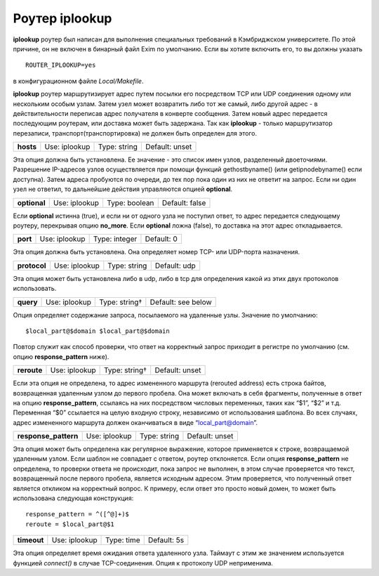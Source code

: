 
.. _ch19_00:

Роутер **iplookup**
===================

**iplookup** роутер был написан для выполнения специальных требований в Кэмбриджском университете. По этой причине, он не включен в бинарный файл Exim по умолчанию. Если вы хотите включить его, то вы должны указать

::

    ROUTER_IPLOOKUP=yes

в конфигурационном файле *Local/Makefile*.

**iplookup** роутер маршрутизирует адрес путем посылки его посредством TCP или UDP соединения одному или нескольким особым узлам. Затем узел может возвратить либо тот же самый, либо другой адрес - в действительности переписав адрес получателя в конверте сообщения. Затем новый адрес передается последующим роутерам, или доставка может быть задержана. Так как **iplookup** - только маршрутизатор перезаписи, транспорт(транспортировка) не должен быть определен для этого.

.. index::
   pair: iplookup; optional 

=========  =============  ============  ==============
**hosts**  Use: iplookup  Type: string  Default: unset
=========  =============  ============  ==============

Эта опция должна быть установлена. Ее значение - это список имен узлов, разделенный двоеточиями. Разрешение IP-адресов узлов осуществляется при помощи функций gethostbyname() (или getipnodebyname() если доступна). Затем адреса пробуются по очереди, до тех пор пока один из них не ответит на запрос. Если ни один узел не ответил, то дальнейшие действия управляются опцией **optional**.

.. index::
   pair: iplookup; optional

============  =============  =============  ==============
**optional**  Use: iplookup  Type: boolean  Default: false
============  =============  =============  ==============

Если **optional** истинна (true), и если ни от одного узла не поступил ответ, то адрес передается следующему роутеру, перекрывая опцию **no_more**. Если **optional** ложна (false), то доставка на этот адрес откладывается.

.. index::
   pair: iplookup; port

========  =============  =============  ==========
**port**  Use: iplookup  Type: integer  Default: 0
========  =============  =============  ==========

Эта опция должна быть установлена. Она определяет номер TCP- или UDP-порта назначения.

.. index::
   pair: iplookup; protocol

============  =============  ============  ============
**protocol**  Use: iplookup  Type: string  Default: udp
============  =============  ============  ============

Эта опция может быть установлена либо в udp, либо в tcp для определения какой из этих двух протоколов использовать.

.. index::
   pair: iplookup; query

=========  =============  =============  ==================
**query**  Use: iplookup  Type: string†  Default: see below
=========  =============  =============  ==================

Опция определяет содержание запроса, посылаемого на удаленные узлы. Значение по умолчанию::

    $local_part@$domain $local_part@$domain

Повтор служит как способ проверки, что ответ на корректный запрос приходит в регистре по умолчанию (см. опцию **response_pattern** ниже).

.. index::
   pair: iplookup; reroute

===========  =============  =============  ==============
**reroute**  Use: iplookup  Type: string†  Default: unset
===========  =============  =============  ==============

Если эта опция не определена, то адрес измененного маршрута (rerouted address) есть строка байтов, возвращенная удаленным узлом до первого пробела. Она может включать в себя фрагменты, полученные в ответ на опцию **response_pattern**, ссылаясь на них посредством числовых переменных, таких как “$1”, “$2” и т.д. Переменная “$0” ссылается на целую входную строку, независимо от использования шаблона. Во всех случаях, адрес измененного маршрута должен оканчиваться в виде “local_part@domain”.

.. index::
   pair: iplookup; response_pattern

====================  =============  ============  ==============
**response_pattern**  Use: iplookup  Type: string  Default: unset
====================  =============  ============  ==============

Эта опция может быть определена как регулярное выражение, которое применяется к строке, возвращаемой удаленным узлом. Если шаблон не совпадает с ответом, роутер отклоняется. Если опция **response_pattern** не определена, то проверки ответа не происходит, пока запрос не выполнен, в этом случае проверяется что текст, возвращенный после первого пробела, является исходным адресом. Этим проверяется, что полученный ответ является откликом на корректный вопрос. К примеру, если ответ это просто новый домен, то может быть использована следующая конструкция::

    response_pattern = ^([^@]+)$
    reroute = $local_part@$1

.. index::
   pair: iplookup; timeout

===========  =============  ==========  ===========
**timeout**  Use: iplookup  Type: time  Default: 5s
===========  =============  ==========  ===========

Эта опция определяет время ожидания ответа удаленного узла. Таймаут с этим же значением используется функцией *connect()* в случае TCP-соединения. Опция к протоколу UDP неприменима.
